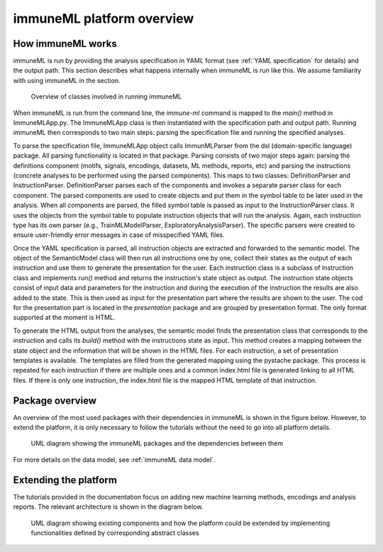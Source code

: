 immuneML platform overview
============================

.. meta::

   :twitter:card: summary
   :twitter:site: @immuneml
   :twitter:title: immuneML dev docs: platform overview
   :twitter:image: https://docs.immuneml.uio.no/_images/extending_immuneML.png

How immuneML works
------------------------

immuneML is run by providing the analysis specification in YAML format (see :ref:`YAML specification` for details) and the output path. This section
describes what happens internally when immuneML is run like this. We assume familiarity with using immuneML in the section.

.. figure:: ../_static/images/dev_docs/running_immuneML.png
  :width: 70%
  :alt: Overview of the classes involved in running immuneML

  Overview of classes involved in running immuneML

When immuneML is run from the command line, the `immune-ml` command is mapped to the `main()` method in ImmuneMLApp.py. The ImmuneMLApp class is then
instantiated with the specification path and output path. Running immuneML then corresponds to two main steps: parsing the specification file and
running the specified analyses.

To parse the specification file, ImmuneMLApp object calls ImmunMLParser from the dsl (domain-specific language) package. All parsing functionality is
located in that package. Parsing consists of two major steps again: parsing the definitions component (motifs, signals, encodings, datasets,
ML methods, reports, etc) and parsing the instructions (concrete analyses to be performed using the parsed components). This maps to two classes:
DefinitionParser and InstructionParser. DefinitionParser parses each of the components and invokes a separate parser class for each component. The
parsed components are used to create objects and put them in the symbol table to be later used in the analysis. When all components are parsed, the
filled symbol table is passed as input to the InstructionParser class. It uses the objects from the symbol table to populate instruction objects
that will run the analysis. Again, each instruction type has its own parser (e.g., TrainMLModelParser, ExploratoryAnalysisParser). The specific
parsers were created to ensure user-friendly error messages in case of misspecified YAML files.

Once the YAML specification is parsed, all instruction objects are extracted and forwarded to the semantic model. The object of the SemanticModel
class will then run all instructions one by one, collect their states as the output of each instruction and use them to generate the presentation for
the user. Each instruction class is a subclass of Instruction class and implements `run()` method and returns the instruction's state object as output.
The instruction state objects consist of input data and parameters for the instruction and during the execution of the instruction the results are
also added to the state. This is then used as input for the presentation part where the results are shown to the user. The cod for the presentation
part is located in the `presentation` package and are grouped by presentation format. The only format supported at the moment is HTML.

To generate the HTML output from the analyses, the semantic model finds the presentation class that corresponds to the instruction and calls its
`build()` method with the instructions state as input. This method creates a mapping between the state object and the information that will be
shown in the HTML files. For each instruction, a set of presentation templates is available. The templates are filled from the generated mapping
using the pystache package. This process is repeated for each instruction if there are multiple ones and a common index.html file is generated linking
to all HTML files. If there is only one instruction, the index.html file is the mapped HTML template of that instruction.


Package overview
------------------------

An overview of the most used packages with their dependencies in immuneML is shown in the figure below. However, to extend the platform, it is only
necessary to follow the tutorials without the need to go into all platform details.

.. figure:: ../_static/images/dev_docs/immuneML_packages.png
  :width: 70%
  :alt: UML diagram of the immuneML's packages and dependencies between them

  UML diagram showing the immuneML packages and the dependencies between them

For more details on the data model, see :ref:`immuneML data model`.

Extending the platform
---------------------------

The tutorials provided in the documentation focus on adding new machine learning methods, encodings and analysis reports. The relevant architecture is
shown in the diagram below.

.. figure:: ../_static/images/dev_docs/extending_immuneML.png
  :width: 70%
  :alt: UML diagram showing existing components and how the platform could be extended

  UML diagram showing existing components and how the platform could be extended by implementing functionalities defined by corresponding abstract
  classes